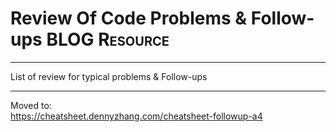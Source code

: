 * Review Of Code Problems & Follow-ups                        :BLOG:Resource:
#+STARTUP: showeverything
#+OPTIONS: toc:nil \n:t ^:nil creator:nil d:nil
:PROPERTIES:
:type: #blog, review
:END:
---------------------------------------------------------------------
List of review for typical problems & Follow-ups
---------------------------------------------------------------------
Moved to:
https://cheatsheet.dennyzhang.com/cheatsheet-followup-a4
